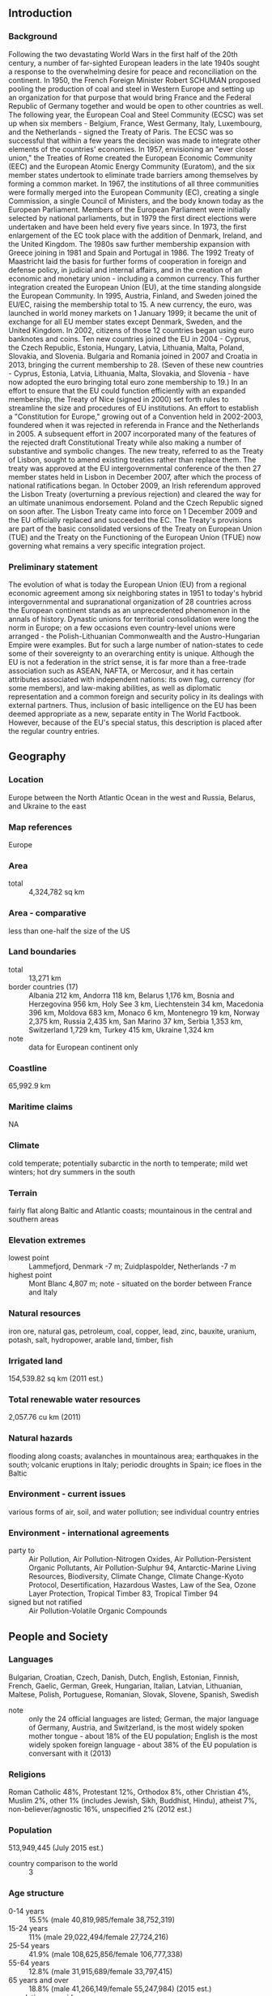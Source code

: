 ** Introduction
*** Background
Following the two devastating World Wars in the first half of the 20th century, a number of far-sighted European leaders in the late 1940s sought a response to the overwhelming desire for peace and reconciliation on the continent. In 1950, the French Foreign Minister Robert SCHUMAN proposed pooling the production of coal and steel in Western Europe and setting up an organization for that purpose that would bring France and the Federal Republic of Germany together and would be open to other countries as well. The following year, the European Coal and Steel Community (ECSC) was set up when six members - Belgium, France, West Germany, Italy, Luxembourg, and the Netherlands - signed the Treaty of Paris.
The ECSC was so successful that within a few years the decision was made to integrate other elements of the countries' economies. In 1957, envisioning an "ever closer union," the Treaties of Rome created the European Economic Community (EEC) and the European Atomic Energy Community (Euratom), and the six member states undertook to eliminate trade barriers among themselves by forming a common market. In 1967, the institutions of all three communities were formally merged into the European Community (EC), creating a single Commission, a single Council of Ministers, and the body known today as the European Parliament. Members of the European Parliament were initially selected by national parliaments, but in 1979 the first direct elections were undertaken and have been held every five years since.
In 1973, the first enlargement of the EC took place with the addition of Denmark, Ireland, and the United Kingdom. The 1980s saw further membership expansion with Greece joining in 1981 and Spain and Portugal in 1986. The 1992 Treaty of Maastricht laid the basis for further forms of cooperation in foreign and defense policy, in judicial and internal affairs, and in the creation of an economic and monetary union - including a common currency. This further integration created the European Union (EU), at the time standing alongside the European Community. In 1995, Austria, Finland, and Sweden joined the EU/EC, raising the membership total to 15.
A new currency, the euro, was launched in world money markets on 1 January 1999; it became the unit of exchange for all EU member states except Denmark, Sweden, and the United Kingdom. In 2002, citizens of those 12 countries began using euro banknotes and coins. Ten new countries joined the EU in 2004 - Cyprus, the Czech Republic, Estonia, Hungary, Latvia, Lithuania, Malta, Poland, Slovakia, and Slovenia. Bulgaria and Romania joined in 2007 and Croatia in 2013, bringing the current membership to 28. (Seven of these new countries - Cyprus, Estonia, Latvia, Lithuania, Malta, Slovakia, and Slovenia - have now adopted the euro bringing total euro zone membership to 19.)
In an effort to ensure that the EU could function efficiently with an expanded membership, the Treaty of Nice (signed in 2000) set forth rules to streamline the size and procedures of EU institutions. An effort to establish a "Constitution for Europe," growing out of a Convention held in 2002-2003, foundered when it was rejected in referenda in France and the Netherlands in 2005. A subsequent effort in 2007 incorporated many of the features of the rejected draft Constitutional Treaty while also making a number of substantive and symbolic changes. The new treaty, referred to as the Treaty of Lisbon, sought to amend existing treaties rather than replace them. The treaty was approved at the EU intergovernmental conference of the then 27 member states held in Lisbon in December 2007, after which the process of national ratifications began. In October 2009, an Irish referendum approved the Lisbon Treaty (overturning a previous rejection) and cleared the way for an ultimate unanimous endorsement. Poland and the Czech Republic signed on soon after. The Lisbon Treaty came into force on 1 December 2009 and the EU officially replaced and succeeded the EC. The Treaty's provisions are part of the basic consolidated versions of the Treaty on European Union (TUE) and the Treaty on the Functioning of the European Union (TFUE) now governing what remains a very specific integration project.
*** Preliminary statement
The evolution of what is today the European Union (EU) from a regional economic agreement among six neighboring states in 1951 to today's hybrid intergovernmental and supranational organization of 28 countries across the European continent stands as an unprecedented phenomenon in the annals of history. Dynastic unions for territorial consolidation were long the norm in Europe; on a few occasions even country-level unions were arranged - the Polish-Lithuanian Commonwealth and the Austro-Hungarian Empire were examples. But for such a large number of nation-states to cede some of their sovereignty to an overarching entity is unique.
Although the EU is not a federation in the strict sense, it is far more than a free-trade association such as ASEAN, NAFTA, or Mercosur, and it has certain attributes associated with independent nations: its own flag, currency (for some members), and law-making abilities, as well as diplomatic representation and a common foreign and security policy in its dealings with external partners.
Thus, inclusion of basic intelligence on the EU has been deemed appropriate as a new, separate entity in The World Factbook. However, because of the EU's special status, this description is placed after the regular country entries.
** Geography
*** Location
Europe between the North Atlantic Ocean in the west and Russia, Belarus, and Ukraine to the east
*** Map references
Europe
*** Area
- total :: 4,324,782 sq km
*** Area - comparative
less than one-half the size of the US
*** Land boundaries
- total :: 13,271 km
- border countries (17) :: Albania 212 km, Andorra 118 km, Belarus 1,176 km, Bosnia and Herzegovina 956 km, Holy See 3 km, Liechtenstein 34 km, Macedonia 396 km, Moldova 683 km, Monaco 6 km, Montenegro 19 km, Norway 2,375 km, Russia 2,435 km, San Marino 37 km, Serbia 1,353 km, Switzerland 1,729 km, Turkey 415 km, Ukraine 1,324 km
- note :: data for European continent only
*** Coastline
65,992.9 km
*** Maritime claims
NA
*** Climate
cold temperate; potentially subarctic in the north to temperate; mild wet winters; hot dry summers in the south
*** Terrain
fairly flat along Baltic and Atlantic coasts; mountainous in the central and southern areas
*** Elevation extremes
- lowest point :: Lammefjord, Denmark -7 m; Zuidplaspolder, Netherlands -7 m
- highest point :: Mont Blanc 4,807 m; note - situated on the border between France and Italy
*** Natural resources
iron ore, natural gas, petroleum, coal, copper, lead, zinc, bauxite, uranium, potash, salt, hydropower, arable land, timber, fish
*** Irrigated land
154,539.82 sq km (2011 est.)
*** Total renewable water resources
2,057.76 cu km (2011)
*** Natural hazards
flooding along coasts; avalanches in mountainous area; earthquakes in the south; volcanic eruptions in Italy; periodic droughts in Spain; ice floes in the Baltic
*** Environment - current issues
various forms of air, soil, and water pollution; see individual country entries
*** Environment - international agreements
- party to :: Air Pollution, Air Pollution-Nitrogen Oxides, Air Pollution-Persistent Organic Pollutants, Air Pollution-Sulphur 94, Antarctic-Marine Living Resources, Biodiversity, Climate Change, Climate Change-Kyoto Protocol, Desertification, Hazardous Wastes, Law of the Sea, Ozone Layer Protection, Tropical Timber 83, Tropical Timber 94
- signed but not ratified :: Air Pollution-Volatile Organic Compounds
** People and Society
*** Languages
Bulgarian, Croatian, Czech, Danish, Dutch, English, Estonian, Finnish, French, Gaelic, German, Greek, Hungarian, Italian, Latvian, Lithuanian, Maltese, Polish, Portuguese, Romanian, Slovak, Slovene, Spanish, Swedish
- note :: only the 24 official languages are listed; German, the major language of Germany, Austria, and Switzerland, is the most widely spoken mother tongue - about 18% of the EU population; English is the most widely spoken foreign language - about 38% of the EU population is conversant with it (2013)
*** Religions
Roman Catholic 48%, Protestant 12%, Orthodox 8%, other Christian 4%, Muslim 2%, other 1% (includes Jewish, Sikh, Buddhist, Hindu), atheist 7%, non-believer/agnostic 16%, unspecified 2% (2012 est.)
*** Population
513,949,445 (July 2015 est.)
- country comparison to the world :: 3
*** Age structure
- 0-14 years :: 15.5% (male 40,819,985/female 38,752,319)
- 15-24 years :: 11% (male 29,022,494/female 27,724,216)
- 25-54 years :: 41.9% (male 108,625,856/female 106,777,338)
- 55-64 years :: 12.8% (male 31,915,689/female 33,797,415)
- 65 years and over :: 18.8% (male 41,266,149/female 55,247,984) (2015 est.)
- population pyramid ::  
*** Median age
- total :: 42.5 years
- male :: 41 years
- female :: 43.9 years (2015 est.)
*** Population growth rate
.25% (2015 est.)
*** Birth rate
10.2 births/1,000 population (2015 est.)
*** Death rate
10.2 deaths/1,000 population (2015 est.)
*** Net migration rate
2.5 migrant(s)/1,000 population (2015 est.)
*** Sex ratio
- at birth :: 1.06 male(s)/female
- 0-14 years :: 1.05 male(s)/female
- 15-24 years :: 1.05 male(s)/female
- 25-54 years :: 1.02 male(s)/female
- 55-64 years :: 0.94 male(s)/female
- 65 years and over :: 0.75 male(s)/female
- total population :: 0.96 male(s)/female (2015 est.)
*** Infant mortality rate
- total :: 4 deaths/1,000 live births
- male :: 4.4 deaths/1,000 live births
- female :: 3.6 deaths/1,000 live births (2015 est.)
- country comparison to the world :: 193
*** Life expectancy at birth
- total population :: 80.2 years
- male :: 77.4 years
- female :: 83.2 years (2015 est.)
- country comparison to the world :: 38
*** Total fertility rate
1.61 children born/woman (2015 est.)
*** Hospital bed density
5.4 beds/1,000 population (2011)
*** HIV/AIDS - adult prevalence rate
note - see individual entries of member states
*** HIV/AIDS - people living with HIV/AIDS
note - see individual entries of member states
*** HIV/AIDS - deaths
note - see individual entries of member states
** Government
*** Union name
- conventional long form :: European Union
- abbreviation :: EU
*** Political structure
a hybrid and unique intergovernmental and supranational organization
*** Capital
- name :: Brussels (Belgium), Strasbourg (France), Luxembourg; note - the European Council, a gathering of the EU heads of state and/or government, and the Council of the European Union, a ministerial-level body of ten formations, meet in Brussels, Belgium, except for Council meetings held in Luxembourg in April, June, and October; the European Parliament meets in Brussels and Strasbourg, France, and has administrative offices in Luxembourg; the Court of Justice of the European Union is located in Luxembourg; and the European Central Bank is located in Frankfurt, Germany
- geographic coordinates :: (Brussels) 50 50 N, 4 20 E
- time difference :: UTC+1 (6 hours ahead of Washington, DC, during Standard Time)
- daylight saving time :: +1hr, begins last Sunday in March; ends last Sunday in October
*** Member states
28 countries: Austria, Belgium, Bulgaria, Croatia, Cyprus, Czech Republic, Denmark, Estonia, Finland, France, Germany, Greece, Hungary, Ireland, Italy, Latvia, Lithuania, Luxembourg, Malta, Netherlands, Poland, Portugal, Romania, Slovakia, Slovenia, Spain, Sweden, UK; note - candidate countries: Iceland, Macedonia, Montenegro, Serbia, Turkey
- note :: there are non-European overseas countries and territories (OCTs) having special relations with Denmark, France, the Netherlands, and the UK (list is annexed to the Treaty on the Functioning of the European Union), that are associated with the Union to promote their economic and social development; member states apply to their trade with OCTs the same treatment as they accord each other pursuant to the treaties
*** Independence
7 February 1992 (Maastricht Treaty signed establishing the European Union); 1 November 1993 (Maastricht Treaty entered into force)
- note :: the Treaties of Rome, signed on 25 March 1957 and subsequently entered into force on 1 January 1958, created the European Economic Community and the European Atomic Energy Community; a series of subsequent treaties have been adopted to increase efficiency and transparency, to prepare for new member states, and to introduce new areas of cooperation - such as a single currency; the Treaty of Lisbon, signed on 13 December 2007 and entered into force on 1 December 2009 is the most recent of these treaties and is intended to make the EU more democratic, more efficient, and better able to address global problems with one voice
*** National holiday
Europe Day (also known as Schuman Day) 9 May (1950); note - the day in 1950 that Robert SCHUMAN proposed the creation of what became the European Coal and Steel Community, the progenitor of today's European Union, with the aim of achieving a united Europe
*** Constitution
none; note - the EU legal order relies primaily on two consolidated texts encompassing all provisions as amended from a series of past treaties: the Treaty on European Union (TEU), as modified by the Lisbon Treaty, states in Article 1 that "the HIGH CONTRACTING PARTIES establish among themselves a EUROPEAN UNION ... on which the Member States confer competences to attain objectives they have in common"; Article 1 of the TEU states further that the EU is "founded on the present Treaty and on the Treaty on the Functioning of the European Union (hereinafter referred to as 'the Treaties')," both possessing the same legal value; Article 6 of the TEU provides that a separately adopted Charter of Fundamental Rights of the European Union "shall have the same legal value as the Treaties"
*** Legal system
unique supranational law system in which, according to an interpretive declaration of member-state governments appended to the Treaty of Lisbon, "the Treaties and the law adopted by the Union on the basis of the Treaties have primacy over the law of Member States" under conditions laid down in the case law of the Court of Justice; key principles of EU law include fundamental rights as guaranteed by the Charter of Fundamental Rights and as resulting from constitutional traditions common to the EU's states; EU law is divided into 'primary' and 'secondary' legislation; the treaties (primary legislation) are the basis for all EU action; secondary legislation - which includes directives, regulations, and decisions - are derived from the principles and objectives set out in the treaties
*** Suffrage
18 years of age (16 years in Austria); universal; voting for the European Parliament is permitted in each member state
*** Executive branch
- note :: the High Representative of the Union for Foreign Affairs and Security Policy is the EC's external representation and foreign policy making body; Frederica MOGHERINI (since 1 November 2014), is the current High Representative; the High Representative helps develop and implement the EU's Common Foreign and Security Policy and Common Security and Defense Policy, chairs the Foreign Affairs Council, represents and acts for the Union in many international contexts, and oversees the European External Action Service, the diplomatic corps of the EU; Frederica MOGHERINI nominated by the Italian prime minister and approved by the European Council to serve a 5-year term
*** Legislative branch
- description :: two legislative bodies consisting of the Council of the European Union (28 seats; ministers representing the 28 member states and the European Parliament (751 seats; seats allocated among member states roughly in proportion to population size; members elected by proportional representation to serve 5-year terms); note - the European Parliament President, currently Martin SCHULZ (German Socialist) is elected by a majority of fellow members of the European Parliament (MEP) and represents the Parliament within the EU and internationally; the Council of the EU and the MEP share responsibilities for adopting the bulk of EU legislation, acting on a Commission proposal
- elections :: last held on 22-25 May 2014 (next to be held May-June 2019)
- election results :: percent of vote - EPP 29.43%, S&D 25.43%, ALDE 8.92%, Greens/EFA 6.66%, ECR 9.32%, GUE/NGL 6.92%, EFD 6.39%, independents 6.92%; seats by party - EPP 221, S&D 191, ALDE 67, Greens/EFA 50, ECR 70, GUE/NGL 52, EFD 48, independents 52
*** Judicial branch
- note :: the European Court of Justice (ECJ) ensures that EU law is interpreted and applied uniformly throughout the EU, resolves disputed isssues among the EU institutions and with member states, issues opinions on questions of EU law referred by member state courts
- highest court(s) :: ECJ (consists of 28 judges - 1 from each member state); the court may sit as a full court, in a "Grand Chamber" of 13 judges in special cases but usually in chambers of 3 to 5 judges
- judge selection and term of office :: judges appointed by the common consent of the member states to serve 6-year renewable terms
- subordinate courts :: General Court; Civil Service Tribunal
*** Political parties and leaders
Confederal Group of the European United Left-Nordic Green Left or GUE/NGL [Gabriele ZIMMER]
Europe of Freedom and Democracy Group or EFD [Nigel FARAGE and David BORRELLI]
European Conservatives and Reformists Group or ECR [Syed KAMALL]
Group of Greens/European Free Alliance or Greens/EFA [Rebecca HARMS and Philippe LAMBERTS]
Group of the Alliance of Liberals and Democrats for Europe or ALDE [Guy VERHOFSTADT]
Group of the European People's Party or EPP [Manfred WEBER]
Group of the Progressive Alliance of Socialists and Democrats or S&D [Gianni PITELLA]
*** International organization participation
ARF, ASEAN (dialogue member), Australian Group, BIS, BSEC (observer), CBSS, CERN, EBRD, FAO, FATF, G-8, G-10, G-20, IDA, IEA, IGAD (partners), LAIA (observer), NSG (observer), OAS (observer), OECD, PIF (partner), SAARC (observer), SICA (observer), UN (observer), UNRWA (observer), WCO, WTO, ZC (observer)
*** Diplomatic representation in the US
- chief of mission :: Ambassador David O'SULLIVAN (since 18 November 2014)
- chancery :: 2175 K Street, NW, Suite 800, Washington, DC 20037
- telephone :: [1] (202) 862-9500
- FAX :: [1] (202) 429-1766
*** Diplomatic representation from the US
- chief of mission :: Ambassador Anthony Luzzatto GARDNER (since 18 March 2014)
- embassy :: 13 Zinnerstraat/Rue Zinner, B-1000 Brussels
- mailing address :: use embassy street address
- telephone :: [32] (2) 811-4100
- FAX :: [32] (2) 811-5154
*** Flag description
a blue field with 12 five-pointed gold stars arranged in a circle in the center; blue represents the sky of the Western world, the stars are the peoples of Europe in a circle, a symbol of unity; the number of stars is fixed
*** National symbol(s)
a circle of 12, five-pointed, golden yellow stars on a blue field; union colors: blue, yellow
*** National anthem
- name :: "Ode to Joy""
- lyrics/music :: no lyrics/Ludwig VON BEETHOVEN, arranged by Herbert VON KARAJAN
- note :: adopted 1972; official EU anthem since 1985; the song is meant to represent all of Europe rather than just the organization, conveying ideas of peace, freedom, and unity; the song also serves as the anthem for the Council of Europe

** Economy
*** Economy - overview
Internally, the 28 EU member states have adopted the framework of a single market with free movement of goods, services and capital. Internationally, the EU aims to bolster Europe's trade position and its political and economic weight.
Despite great differences in per capita income among member states (from $13,000 to $82,000) and in national attitudes toward issues like inflation, debt, and foreign trade, the EU has achieved a high degree of coordination of monetary and fiscal policies. A common currency – the euro – circulates among 19 of the member states, under the auspices of the European Economic and Monetary Union (EMU). Eleven established EU states introduced the euro as their common currency on 1 January 1999 (Greece did so two years later). Since 2004, 13 states acceded to the EU that are, in general, less advanced economically than the other member states. Of the 13, Slovenia (2007), Cyprus and Malta (2008), Slovakia (2009), Estonia (2011), Latvia (2014), and Lithuania (2015) have adopted the euro; 7 other member states - not including the UK and Denmark, which have formal opt-outs - are required by EU treaties to adopt the common currency upon meeting fiscal and monetary convergence criteria.
Following the 2008-09 global economic crisis, the EU economy saw moderate GDP growth in 2010 and 2011 but has struggled since the sovereign debt crisis in the eurozone intensified in 2011. Despite EU/IMF rescue programs in Greece, Ireland, Portugal, Spain and Cyprus, significant drags on growth remain, including high public and private debt loads, low domestic demand that discourages investment, aging populations, onerous regulations, and high unemployment. In response, EU leaders plan to use $28 (€21) billion in public money as seed capital to attract private investors to fund $421 [€315] billion in infrastructure projects from 2015 to 2017, focusing on energy, broadband, transport, education, and research and innovation. The eurozone has implemented a banking union to increase financial stability and improve lending conditions, with the European Central Bank taking the lead in banking supervision in the region. The ECB has also expressed its intent to widen its asset-buying program - including government debt if necessary - to fend off deflation and improve borrowing conditions in the euro zone. In another effort to restore economic growth and create jobs, in 2013 the EU and the United States started negotiations on an ambitious and comprehensive free trade agreement with the goal of expanding already massive trade and investment flows.
*** GDP (purchasing power parity)
$18.01 trillion (2014 est.)
$17.77 trillion (2013 est.)
$17.75 trillion (2012 est.)
- note :: data are in 2014 US dollars
- country comparison to the world :: 2
*** GDP (official exchange rate)
$18.24 trillion (2014 est.)
*** GDP - real growth rate
1.4% (2014 est.)
0.1% (2013 est.)
-0.3% (2012 est.)
- country comparison to the world :: 171
*** GDP - per capita (PPP)
$39,200 (2014 est.)
$38,700 (2013 est.)
$38,600 (2012 est.)
- note :: data are in 2014 US dollars
- country comparison to the world :: 42
*** Gross national saving
19.2% of GDP (2013 est.)
19% of GDP (2012 est.)
19.5% of GDP (2011 est.)
- country comparison to the world :: 85
*** GDP - composition, by end use
- household consumption :: 56.9%
- government consumption :: 21.6%
- investment in fixed capital :: 17.9%
- investment in inventories :: 0.1%
- exports of goods and services :: 44.9%
- imports of goods and services :: -42.9%
 (2012 est.)
*** GDP - composition, by sector of origin
- agriculture :: 1.8%
- industry :: 25.2%
- services :: 73% (2014 est.)
*** Agriculture - products
wheat, barley, oilseeds, sugar beets, wine, grapes; dairy products, cattle, sheep, pigs, poultry; fish
*** Industries
among the world's largest and most technologically advanced regions, the EU industrial base includes: ferrous and non-ferrous metal production and processing, metal products, petroleum, coal, cement, chemicals, pharmaceuticals, aerospace, rail transportation equipment, passenger and commercial vehicles, construction equipment, industrial equipment, shipbuilding, electrical power equipment, machine tools and automated manufacturing systems, electronics and telecommunications equipment, fishing, food and beverages, furniture, paper, textiles
*** Industrial production growth rate
0.6% (2014 est.)
- country comparison to the world :: 156
*** Labor force
224.2 million (2014 est.)
- country comparison to the world :: 3
*** Labor force - by occupation
- agriculture :: 5.2%
- industry :: 22.7%
- services :: 72.2% (2012 est.)
*** Unemployment rate
9.9% (2014 est.)
10.5% (2013)
- country comparison to the world :: 114
*** Population below poverty line
note - see individual country entries of member states
*** Household income or consumption by percentage share
- lowest 10% :: 2.9%
- highest 10% :: 23.9% (2012 est.)
*** Distribution of family income - Gini index
30.6 (2012 est.)
30.8 (2011 est.)
- country comparison to the world :: 117
*** Fiscal year
NA
*** Inflation rate (consumer prices)
1.5% (2013 est.)
2.6% (2012 est.)
- country comparison to the world :: 82
*** Central bank discount rate
0.75% (31 December 2013)
1.5% (31 December 2012)
- note :: this is the European Central Bank's rate on the marginal lending facility, which offers overnight credit to banks in the euro area
- country comparison to the world :: 136
*** Commercial bank prime lending rate
5.9% (31 December 2010 est.)
7.52% (31 December 2009 est.)
- country comparison to the world :: 139
*** Stock of narrow money
$6.736 trillion (31 December 2013)
$6.219 trillion (31 December 2012)
- note :: this is the quantity of money, M1, for the euro area, converted into US dollars at the exchange rate for the date indicated; it excludes the stock of money carried by non-euro-area members of the European Union, e.g., UK pounds, Danish kroner, and Czech koruny
- country comparison to the world :: 1
*** Stock of broad money
$12.9 trillion (31 December 2012 est.)
$12.29 trillion (31 December 2011 est.)
- note :: this is the quantity of broad money for the euro area, converted into US dollars at the exchange rate for the date indicated; it excludes the stock of broad money carried by non-euro-area members of the European Union
- country comparison to the world :: 2
*** Stock of domestic credit
$21.71 trillion (31 December 2012 est.)
$21.29 trillion (31 December 2011 est.)
- note :: this figure refers to the euro area only; it excludes credit data for non-euro-area members of the EU
- country comparison to the world :: 1
*** Market value of publicly traded shares
$10.4 trillion (31 December 2012 est.)
$9.36 trillion (31 December 2011)
$10.56 trillion (31 December 2010 est.)
- country comparison to the world :: 2
*** Current account balance
-$34.49 billion (2011 est.)
-$5.73 billion (2010 est.)
- country comparison to the world :: 186
*** Exports
$2.173 trillion (2012 est.)
$2.174 trillion (2011 est.)
- note :: external exports, excluding intra-EU trade
- country comparison to the world :: 2
*** Exports - commodities
machinery, motor vehicles, pharmaceuticals and other chemicals, fuels, aircraft, plastics, iron and steel, wood pulp and paper products, alcoholic beverages, furniture
*** Imports
$2.312 trillion (2012 est.)
$2.404 trillion (2011 est.)
- note :: external imports, excluding intra-EU trade
- country comparison to the world :: 2
*** Imports - commodities
fuels and crude oil, machinery, vehicles, pharmaceuticals and other chemicals, precious gemstones, textiles, aircraft, plastics, metals, ships
*** Imports - partners
China 16.1%, United States 11.4%, Russia 11%, Switzerland 5.9%, Norway 4.3% (2013 est.)
*** Reserves of foreign exchange and gold
$863.8 billion (31 December 2011 est.)
- note :: this includes reserves held by the European Central Bank and euro-zone national central banks; it excludes reserves for non-euro-area members of the EU
- country comparison to the world :: 3
*** Debt - external
$15.95 trillion (31 December 2012 est.)
$14.78 trillion (31 December 2011)
- country comparison to the world :: 1
*** Stock of direct foreign investment - at home
$NA
*** Exchange rates
euros per US dollar -
0.7489 (2014 est.)
0.7634 (2013 est.)
0.78 (2012 est.)
0.7185 (2011 est.)
0.755 (2010 est.)
** Energy
*** Electricity - production
3.26 trillion kWh (2013 est.)
- country comparison to the world :: 3
*** Electricity - consumption
2.798 trillion kWh (2012 est.)
- country comparison to the world :: 3
*** Electricity - exports
343.9 billion kWh (2012 est.)
- country comparison to the world :: 1
*** Electricity - imports
363.1 billion kWh (2012 est.)
- country comparison to the world :: 1
*** Electricity - installed generating capacity
NA
*** Electricity - from fossil fuels
50.5% of total installed capacity (2011 est.)
- country comparison to the world :: 152
*** Electricity - from nuclear fuels
13.5% of total installed capacity (2011 est.)
- country comparison to the world :: 14
*** Electricity - from hydroelectric plants
16.3% of total installed capacity (2011 est.)
- country comparison to the world :: 99
*** Electricity - from other renewable sources
19.6% of total installed capacity (2011 est.)
- country comparison to the world :: 15
*** Crude oil - production
1.437 million bbl/day (2013 est.)
- country comparison to the world :: 19
*** Crude oil - proved reserves
6.804 billion bbl (1 January 2014 est.)
- country comparison to the world :: 21
*** Refined petroleum products - production
11.62 million bbl/day (2013 est.)
- country comparison to the world :: 2
*** Refined petroleum products - consumption
12.77 million bbl/day (2013 est.)
- country comparison to the world :: 2
*** Refined petroleum products - exports
2.196 million bbl/day (2012 est.)
- country comparison to the world :: 3
*** Refined petroleum products - imports
8.613 million bbl/day (2010 est.)
- country comparison to the world :: 1
*** Natural gas - production
146.8 billion cu m (2013 est.)
- country comparison to the world :: 5
*** Natural gas - consumption
438.1 billion cu m (2013 est.)
- country comparison to the world :: 2
*** Natural gas - exports
93.75 billion cu m (2010 est.)
- country comparison to the world :: 4
*** Natural gas - imports
420.6 billion cu m (2010 est.)
- country comparison to the world :: 1
*** Natural gas - proved reserves
1.573 billion cu m (1 January 2014 est.)
- country comparison to the world :: 99
*** Carbon dioxide emissions from consumption of energy
3.914 billion Mt (2013 est.)
- country comparison to the world :: 3
** Communications
*** Telephones - fixed lines
- total :: 213.8 million (2014 est.)
- country comparison to the world :: 2
*** Telephones - mobile cellular
- total :: 632.5 million (2014 est.)
- country comparison to the world :: 3
*** Telephone system
note - see individual country entries of member states
*** Radio broadcast stations
AM 930, FM 13,655, shortwave 71 (1998); note - sum of individual country radio broadcast stations; there is also a European-wide station (Euroradio)
*** Television broadcast stations
2,700 (1995); note - sum of individual country television broadcast stations excluding repeaters; there is also a European-wide station (Eurovision)
*** Internet country code
.eu; note - see country entries of member states for individual country codes
*** Internet users
- total :: 398.1 million (2014 est.)
- country comparison to the world :: 2
** Transportation
*** Airports
3,102 (2013)
*** Airports - with paved runways
- total :: 1,858
- over 3,047 m :: 118
- 2,438 to 3,047 m :: 335
- 1,524 to 2,437 m :: 504
- 914 to 1,523 m :: 422
- under 914 m :: 479 (2013)
*** Airports - with unpaved runways
- total :: 1,244
- over 3,047 m :: 1
- 2,437 to 3,047 m :: 1
- 1,524 to 2,437 m :: 15
- 914 to 1,523 m :: 245
- under 914 m :: 982 (2013)
*** Heliports
90 (2013)
*** Railways
- total :: 230,548 km (2013)
*** Roadways
- total :: 10,582,653 km (2013)
*** Waterways
53,384 km (2013)
*** Ports and terminals
- major port(s) :: Antwerp (Belgium), Barcelona (Spain), Braila (Romania), Bremen (Germany), Burgas (Bulgaria), Constanta (Romania), Copenhagen (Denmark), Galati (Romania), Gdansk (Poland), Hamburg (Germany), Helsinki (Finland), Las Palmas (Canary Islands, Spain), Le Havre (France), Lisbon (Portugal), London (UK), Marseille (France), Naples (Italy), Peiraiefs or Piraeus (Greece), Riga (Latvia), Rotterdam (Netherlands), Split (Croatia), Stockholm (Sweden), Talinn (Estonia), Tulcea (Romania), Varna (Bulgaria)
** Military
*** Military expenditures
1.65% of GDP (2012)
1.66% of GDP (2011)
1.65% of GDP (2010)
- country comparison to the world :: 56
*** Military - note
the five-nation Eurocorps - created in 1992 by France, Germany, Belgium, Spain, and Luxembourg - has deployed troops and police on peacekeeping missions to Bosnia-Herzegovina, Macedonia, and the Democratic Republic of the Congo and assumed command of the ISAF in Afghanistan in August 2004; Eurocorps directly commands the 5,000-man Franco-German Brigade, the Multinational Command Support Brigade, and EUFOR in Bosnia and Herzegovina; in November 2004, the EU Council of Ministers formally committed to creating 13 1,500-man battle groups by the end of 2007, to respond to international crises on a rotating basis; 22 of the EU's 28 nations have agreed to supply troops; France, Italy, and the UK formed the first of three battle groups in 2005; Norway, Sweden, Estonia, and Finland established the Nordic Battle Group effective 1 January 2008; nine other groups are to be formed; a rapid-reaction naval EU Maritime Task Group was stood up in March 2007 (2007)
** Transnational Issues
*** Disputes - international
as a political union, the EU has no border disputes with neighboring countries, but Estonia has no land boundary agreements with Russia, Slovenia disputes its land and maritime boundaries with Croatia, and Spain has territorial and maritime disputes with Morocco and with the UK over Gibraltar; the EU has set up a Schengen area - consisting of 22 EU member states that have signed the convention implementing the Schengen agreements or "acquis" (1985 and 1990) on the free movement of persons and the harmonization of border controls in Europe; these agreements became incorporated into EU law with the implementation of the 1997 Treaty of Amsterdam on 1 May 1999; in addition, non-EU states Iceland and Norway (as part of the Nordic Union) have been included in the Schengen area since 1996 (full members in 2001), Switzerland since 2008, and Liechtenstein since 2011 bringing the total current membership to 26; the UK (since 2000) and Ireland (since 2002) take part in only some aspects of the Schengen area, especially with respect to police and criminal matters; nine of the 13 new member states that joined the EU since 2004 joined Schengen on 21 December 2007; of the four remaining EU states, Romania, Bulgaria, and Croatia are obligated to eventually join, while Cyprus' entry is held up by the ongoing Cyprus dispute